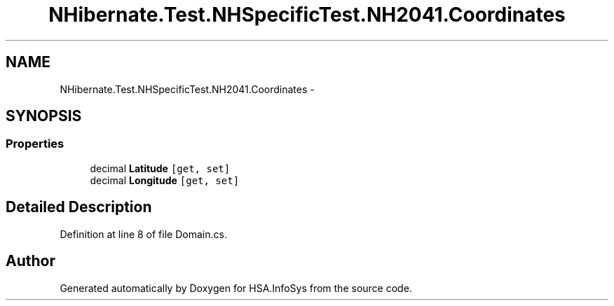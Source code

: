 .TH "NHibernate.Test.NHSpecificTest.NH2041.Coordinates" 3 "Fri Jul 5 2013" "Version 1.0" "HSA.InfoSys" \" -*- nroff -*-
.ad l
.nh
.SH NAME
NHibernate.Test.NHSpecificTest.NH2041.Coordinates \- 
.SH SYNOPSIS
.br
.PP
.SS "Properties"

.in +1c
.ti -1c
.RI "decimal \fBLatitude\fP\fC [get, set]\fP"
.br
.ti -1c
.RI "decimal \fBLongitude\fP\fC [get, set]\fP"
.br
.in -1c
.SH "Detailed Description"
.PP 
Definition at line 8 of file Domain\&.cs\&.

.SH "Author"
.PP 
Generated automatically by Doxygen for HSA\&.InfoSys from the source code\&.
